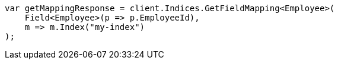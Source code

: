 ////
IMPORTANT NOTE
==============
This file is generated from method Line257 in https://github.com/elastic/elasticsearch-net/tree/master/src/Examples/Examples/Root/MappingPage.cs#L73-L84.
If you wish to submit a PR to change this example, please change the source method above
and run dotnet run -- asciidoc in the ExamplesGenerator project directory.
////
[source, csharp]
----
var getMappingResponse = client.Indices.GetFieldMapping<Employee>(
    Field<Employee>(p => p.EmployeeId),
    m => m.Index("my-index")
);
----
